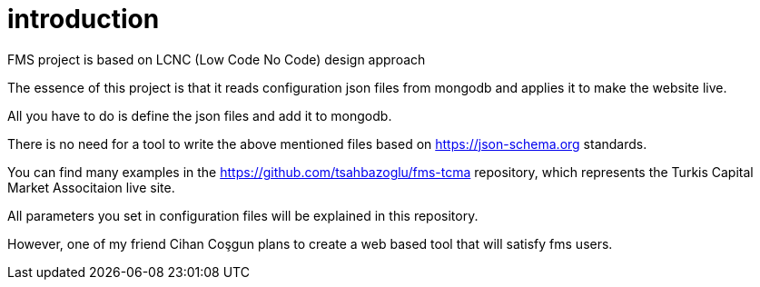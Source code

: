 = introduction

FMS project is based on LCNC (Low Code No Code) design approach

The essence of this project is that it reads configuration json files from mongodb and applies it to make the website live.

All you have to do is define the json files and add it to mongodb.

There is no need for a tool to write the above mentioned files based on https://json-schema.org standards.

You can find many examples in the https://github.com/tsahbazoglu/fms-tcma repository, which represents the Turkis Capital Market Associtaion live site.

All parameters you set in configuration files will be explained in this repository.

However, one of my friend Cihan Coşgun plans to create a web based tool that will satisfy fms users.

